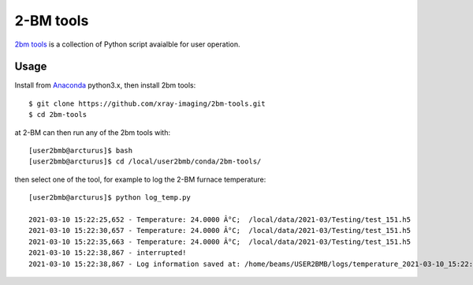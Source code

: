 ==========
2-BM tools
==========


`2bm tools <https://github.com/xray-imaging/2bm-tools>`_ is a collection of Python script avaialble for user operation.

Usage
-----

Install from `Anaconda <https://www.anaconda.com/distribution/>`_ python3.x, then install 2bm tools::

    $ git clone https://github.com/xray-imaging/2bm-tools.git
    $ cd 2bm-tools


at 2-BM can then run any of the 2bm tools with::

    [user2bmb@arcturus]$ bash
    [user2bmb@arcturus]$ cd /local/user2bmb/conda/2bm-tools/

then select one of the tool, for example to log the 2-BM furnace temperature::

    [user2bmb@arcturus]$ python log_temp.py

    2021-03-10 15:22:25,652 - Temperature: 24.0000 Â°C;  /local/data/2021-03/Testing/test_151.h5
    2021-03-10 15:22:30,657 - Temperature: 24.0000 Â°C;  /local/data/2021-03/Testing/test_151.h5
    2021-03-10 15:22:35,663 - Temperature: 24.0000 Â°C;  /local/data/2021-03/Testing/test_151.h5
    2021-03-10 15:22:38,867 - interrupted!
    2021-03-10 15:22:38,867 - Log information saved at: /home/beams/USER2BMB/logs/temperature_2021-03-10_15:22:25.log
